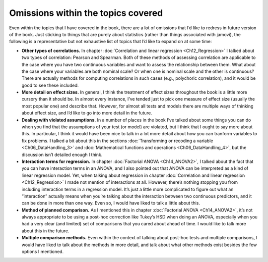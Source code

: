 .. sectionauthor:: `Danielle J. Navarro <https://djnavarro.net/>`_ and `David R. Foxcroft <https://www.davidfoxcroft.com/>`_

Omissions within the topics covered
-----------------------------------

Even within the topics that I have covered in the book, there are a lot
of omissions that I’d like to redress in future version of the book.
Just sticking to things that are purely about statistics (rather than
things associated with jamovi), the following is a representative but
not exhaustive list of topics that I’d like to expand on at some time:

-  **Other types of correlations.** In chapter :doc:`Correlation and linear
   regression <Ch12_Regression>` I talked about two types of correlation:
   Pearson and Spearman. Both of these methods of assessing correlation are
   applicable to the case where you have two continuous variables and want to
   assess the relationship between them. What about the case where your
   variables are both nominal scale? Or when one is nominal scale and the
   other is continuous? There are actually methods for computing correlations
   in such cases (e.g., polychoric correlation), and it would be good to see
   these included.

-  **More detail on effect sizes.** In general, I think the treatment of
   effect sizes throughout the book is a little more cursory than it
   should be. In almost every instance, I’ve tended just to pick one
   measure of effect size (usually the most popular one) and describe
   that. However, for almost all tests and models there are multiple
   ways of thinking about effect size, and I’d like to go into more
   detail in the future.

-  **Dealing with violated assumptions.** In a number of places in the
   book I’ve talked about some things you can do when you find that the
   assumptions of your test (or model) are violated, but I think that I
   ought to say more about this. In particular, I think it would have
   been nice to talk in a lot more detail about how you can tranform
   variables to fix problems. I talked a bit about this in the sections
   :doc:`Transforming or recoding a variable <Ch06_DataHandling_3>` and
   :doc:`Mathematical functions and operations <Ch06_DataHandling_4>`,
   but the discussion isn’t detailed enough I think.

-  **Interaction terms for regression.** In chapter :doc:`Factorial ANOVA
   <Ch14_ANOVA2>`, I talked about the fact that you can have interaction terms
   in an ANOVA, and I also pointed out that ANOVA can be interpreted as a kind
   of linear regression model. Yet, when talking about regression in chapter
   :doc:`Correlation and linear regression <Ch12_Regression>` I made not
   mention of interactions at all. However, there’s nothing stopping you from
   including interaction terms in a regression model. It’s just a little more
   complicated to figure out what an “interaction” actually means when you’re
   talking about the interaction between two continuous predictors, and it can
   be done in more than one way. Even so, I would have liked to talk a little
   about this.

-  **Method of planned comparison.** As I mentioned this in chapter
   :doc:`Factorial ANOVA <Ch14_ANOVA2>`, it’s not always appropriate to be
   using a post-hoc correction like Tukey’s HSD when doing an ANOVA, especially
   when you had a very clear (and limited) set of comparisons that you cared
   about ahead of time. I would like to talk more about this in the future.

-  **Multiple comparison methods.** Even within the context of talking
   about post-hoc tests and multiple comparisons, I would have liked to
   talk about the methods in more detail, and talk about what other
   methods exist besides the few options I mentioned.
